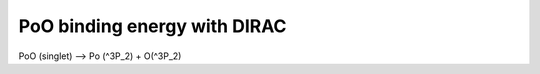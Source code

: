 =============================
PoO binding energy with DIRAC
=============================

PoO (singlet) --> Po (^3P_2) + O(^3P_2)


 
